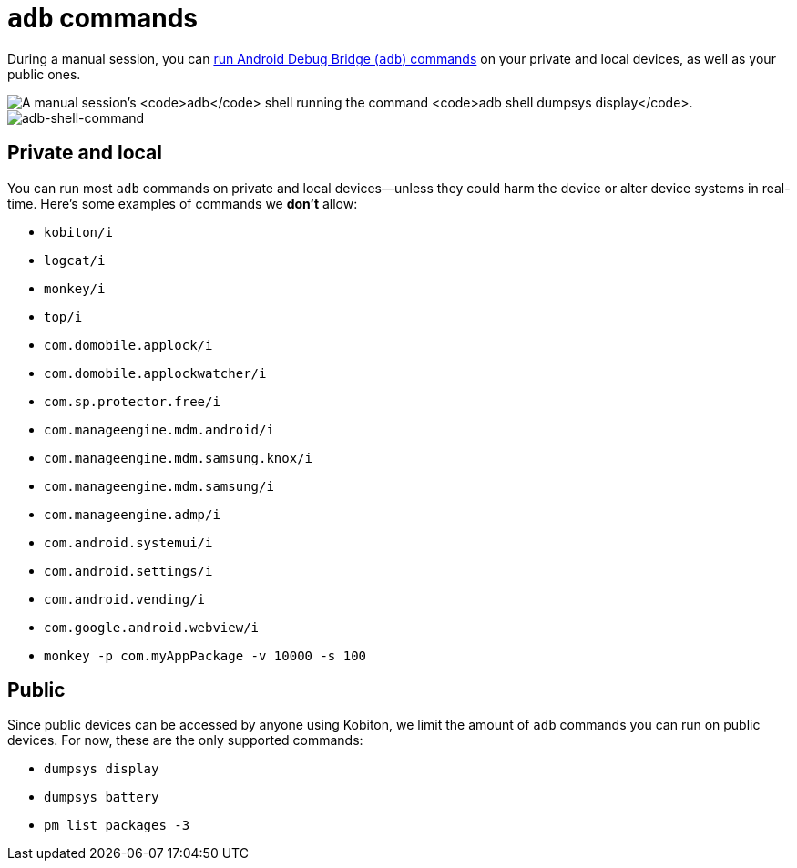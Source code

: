 = `adb` commands
:navtitle: `adb` commands

During a manual session, you can xref:device-controls.adoc#_adb_shell[run Android Debug Bridge (`adb`) commands] on your private and local devices, as well as your public ones.

image:adb-shell-command-example.png[alt="A manual session's `adb` shell running the command `adb shell dumpsys display`."]
image:adb-shell-command-example.png[adb-shell-command]

== Private and local

You can run most `adb` commands on private and local devices--unless they could harm the device or alter device systems in real-time. Here's some examples of commands we *don't* allow:

* `kobiton/i`
* `logcat/i`
* `monkey/i`
* `top/i`
* `com.domobile.applock/i`
* `com.domobile.applockwatcher/i`
* `com.sp.protector.free/i`
* `com.manageengine.mdm.android/i`
* `com.manageengine.mdm.samsung.knox/i`
* `com.manageengine.mdm.samsung/i`
* `com.manageengine.admp/i`
* `com.android.systemui/i`
* `com.android.settings/i`
* `com.android.vending/i`
* `com.google.android.webview/i`
* `monkey -p com.myAppPackage -v 10000 -s 100`

== Public

Since public devices can be accessed by anyone using Kobiton, we limit the amount of `adb` commands you can run on public devices. For now, these are the only supported commands:

* `dumpsys display`
* `dumpsys battery`
* `pm list packages -3`
